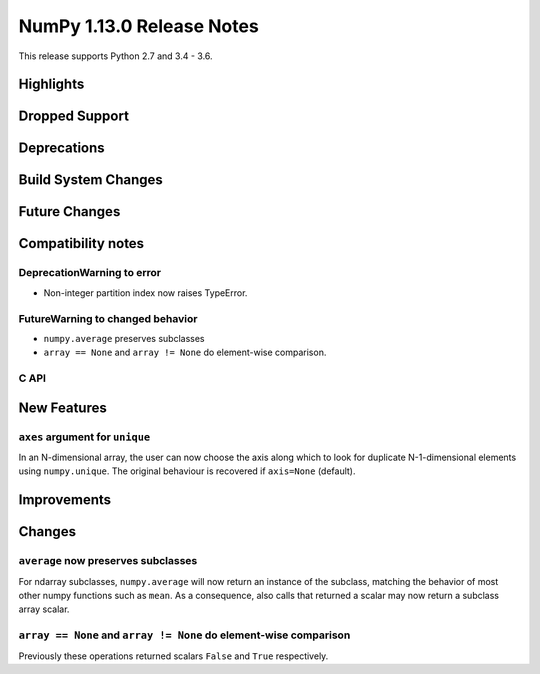 ==========================
NumPy 1.13.0 Release Notes
==========================

This release supports Python 2.7 and 3.4 - 3.6.

Highlights
==========


Dropped Support
===============


Deprecations
============


Build System Changes
====================


Future Changes
==============


Compatibility notes
===================

DeprecationWarning to error
~~~~~~~~~~~~~~~~~~~~~~~~~~~

* Non-integer partition index now raises TypeError.

FutureWarning to changed behavior
~~~~~~~~~~~~~~~~~~~~~~~~~~~~~~~~~

* ``numpy.average`` preserves subclasses
* ``array == None`` and ``array != None`` do element-wise comparison.


C API
~~~~~


New Features
============

``axes`` argument for ``unique``
~~~~~~~~~~~~~~~~~~~~~~~~~~~~~~~~
In an N-dimensional array, the user can now choose the axis along which to look
for duplicate N-1-dimensional elements using ``numpy.unique``. The original
behaviour is recovered if ``axis=None`` (default).


Improvements
============


Changes
=======

``average`` now preserves subclasses
~~~~~~~~~~~~~~~~~~~~~~~~~~~~~~~~~~~~
For ndarray subclasses, ``numpy.average`` will now return an instance of the
subclass, matching the behavior of most other numpy functions such as ``mean``.
As a consequence, also calls that returned a scalar may now return a subclass
array scalar.

``array == None`` and ``array != None`` do element-wise comparison
~~~~~~~~~~~~~~~~~~~~~~~~~~~~~~~~~~~~~~~~~~~~~~~~~~~~~~~~~~~~~~~~~~
Previously these operations returned scalars ``False`` and ``True`` respectively.

